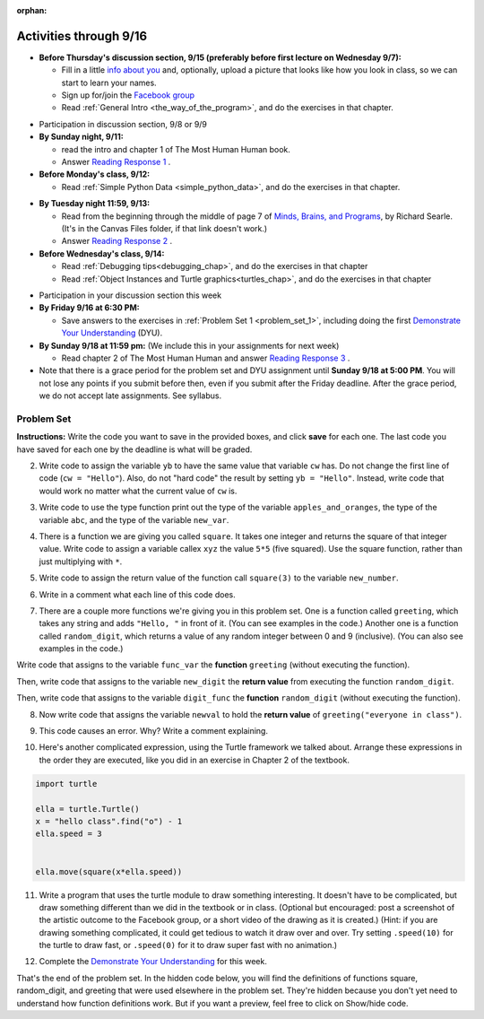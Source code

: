 :orphan:

..  Copyright (C) Paul Resnick.  Permission is granted to copy, distribute
    and/or modify this document under the terms of the GNU Free Documentation
    License, Version 1.3 or any later version published by the Free Software
    Foundation; with Invariant Sections being Forward, Prefaces, and
    Contributor List, no Front-Cover Texts, and no Back-Cover Texts.  A copy of
    the license is included in the section entitled "GNU Free Documentation
    License".

.. highlight:: python
    :linenothreshold: 500


Activities through 9/16
=======================

* **Before Thursday's discussion section, 9/15 (preferably before first lecture on Wednesday 9/7):**

  * Fill in a little `info about you </runestone/default/bio>`_ and, optionally, upload a picture that looks like how you look in class, so we can start to learn your names.
  * Sign up for/join the `Facebook group <linkgoeshere.notrealTODO>`_
  * Read :ref:`General Intro <the_way_of_the_program>`, and do the exercises in that chapter.

.. usageassignment or appropriate directive

* Participation in discussion section, 9/8 or 9/9

* **By Sunday night, 9/11:**

  * read the intro and chapter 1 of The Most Human Human book.
  * Answer `Reading Response 1 <https://umich.instructure.com/courses/105657/assignments/131308>`_ .

* **Before Monday's class, 9/12:**

  * Read :ref:`Simple Python Data <simple_python_data>`, and do the exercises in that chapter.

.. usageassignment directive here as appropriate (propagate through)

* **By Tuesday night 11:59, 9/13:**

  * Read from the beginning through the middle of page 7 of `Minds, Brains, and Programs <https://umich.instructure.com/courses/105657/files?preview=2142149>`_, by Richard Searle. (It's in the Canvas Files folder, if that link doesn't work.)
  * Answer `Reading Response 2 <https://umich.instructure.com/courses/105657/assignments/131313>`_ .

* **Before Wednesday's class, 9/14:**

  * Read :ref:`Debugging tips<debugging_chap>`, and do the exercises in that chapter
  * Read :ref:`Object Instances and Turtle graphics<turtles_chap>`, and do the exercises in that chapter

.. usage assignment

* Participation in your discussion section this week

* **By Friday 9/16 at 6:30 PM:** 

  * Save answers to the exercises in :ref:`Problem Set 1 <problem_set_1>`, including doing the first `Demonstrate Your Understanding <https://umich.instructure.com/courses/105657/assignments/131293>`_ (DYU).

* **By Sunday 9/18 at 11:59 pm:** (We include this in your assignments for next week)

  * Read chapter 2 of The Most Human Human and answer `Reading Response 3 <https://umich.instructure.com/courses/105657/assignments/131314>`_ .


* Note that there is a grace period for the problem set and DYU assignment until **Sunday 9/18 at 5:00 PM**. You will not lose any points if you submit before then, even if you submit after the Friday deadline. After the grace period, we do not accept late assignments. See syllabus.





.. _problem_set_1:

Problem Set
-----------

**Instructions:** Write the code you want to save in the provided boxes, and click **save** for each one. The last code you have saved for each one by the deadline is what will be graded.


.. question:: problem_set_1_1

  The variable ``tpa`` currently has the value ``0``. Assign the variable ``tpa`` the value ``6`` .

  .. activecode:: ps_1_1

     tpa = 0
     
     =====

     from unittest.gui import TestCaseGui

     class myTests(TestCaseGui):

        def testOne(self):
           self.assertEqual(tpa, 6, "Testing that tpa's value is 6.")

     myTests().main()
   

2. Write code to assign the variable ``yb`` to have the same value that variable ``cw`` has. Do not change the first line of code (``cw = "Hello"``). Also, do not "hard code" the result by setting ``yb = "Hello"``. Instead, write code that would work no matter what the current value of ``cw`` is.

.. activecode:: ps_1_2

   cw = "Hello"
   yb = 0

   =====

   from unittest.gui import TestCaseGui

   class myTests(TestCaseGui):

      def testOne(self):
         self.assertEqual(cw, yb, "Testing that yb has the same value as cw")
         self.assertEqual(cw, "Hello", "Testing that cw's value is 'Hello'.")

   myTests().main()


3. Write code to use the type function print out the type of the variable ``apples_and_oranges``, the type of the variable ``abc``, and the type of the variable ``new_var``.

.. activecode:: ps_1_3
   
   apples_and_oranges = """hello, everybody
                             how're you?"""

   abc = 6.75483

   new_var = 824

   ====

   print "\n\n---\n(There are no tests for this problem.)"


4. There is a function we are giving you called ``square``. It takes one integer and returns the square of that integer value. Write code to assign a variable callex ``xyz`` the value ``5*5`` (five squared). Use the square function, rather than just multiplying with ``*``.

.. activecode:: ps_1_4
    :include: addl_functions

    # Want to make sure there really is a function called square? Uncomment the following line and press run.

    #print type(square)
   
    xyz = ""
    
    =====

    from unittest.gui import TestCaseGui

    class myTests(TestCaseGui):

       def testOne(self):
          self.assertEqual(type(xyz), type(3), "Checking type of xyz")
          self.assertEqual(xyz, 25, "Checking if xyz is 25")

    myTests().main()


5. Write code to assign the return value of the function call ``square(3)`` to the variable ``new_number``.

.. activecode:: ps_1_5
    :include: addl_functions

    # write your code here; include a blank line

    =====

    from unittest.gui import TestCaseGui

    class myTests(TestCaseGui):

       def testOne(self):
           self.assertEqual(new_number, 9, "Testing that new_number's value is 9")

    myTests().main()


6. Write in a comment what each line of this code does. 

.. activecode:: ps_1_6
    :include: addl_functions

    # Here's an example.
    xyz = 12 # The variable xyz is being assigned the value 12, which is an integer

    # Now do the same for these!
    a = 6

    b = a

    # make sure to be very clear and detailed about the following line of code
    orange = square(b)

    print a

    print b

    print orange

    pear = square

    print pear


7. There are a couple more functions we're giving you in this problem set. One is a function called ``greeting``, which takes any string and adds ``"Hello, "`` in front of it. (You can see examples in the code.) Another one is a function called ``random_digit``, which returns a value of any random integer between 0 and 9 (inclusive). (You can also see examples in the code.)

Write code that assigns to the variable ``func_var`` the **function** ``greeting`` (without executing the function). 

Then, write code that assigns to the variable ``new_digit`` the **return value** from executing the function ``random_digit``.

Then, write code that assigns to the variable ``digit_func`` the **function** ``random_digit`` (without executing the function).

.. activecode:: ps_1_7
   :include: addl_functions

   # For example
   print greeting("Jackie")
   print greeting("everybody")
   print greeting("sdgadgsal")
   
   # Try running all this code more than once, so you can see how calling the function
   # random_digit works.
   print random_digit()
   print random_digit()

   # Write code that assigns the variables as mentioned in the instructions.

   =====

   from unittest.gui import TestCaseGui

   class myTests(TestCaseGui):

      def testOne(self):
         self.assertEqual(type(func_var), type(greeting), "Testing that func_var is same type as greeting")
      def testTwo(self):
         self.assertEqual(type(new_digit), type(1), "Testing that new_digit's value is an integer")
      def testThree(self):
         self.assertEqual(type(digit_func), type(random_digit), "Testing that digit_func is same type as random_digit")

   myTests().main()



8. Now write code that assigns the variable ``newval`` to hold the **return value** of ``greeting("everyone in class")``.

.. activecode:: ps_1_8
   :include: addl_functions

   =====

   from unittest.gui import TestCaseGui

   class myTests(TestCaseGui):

      def testOne(self):
         self.assertEqual(newval, greeting("everyone in class"), "newval has not been assigned the correct value")

   myTests().main()
    

9. This code causes an error. Why? Write a comment explaining.

.. activecode:: ps_1_9

   another_variable = "?!"
   b = another_variable()


10. Here's another complicated expression, using the Turtle framework we talked about. Arrange these expressions in the order they are executed, like you did in an exercise in Chapter 2 of the textbook.

.. sourcecode:: python

   import turtle

   ella = turtle.Turtle()
   x = "hello class".find("o") - 1
   ella.speed = 3


   ella.move(square(x*ella.speed))

.. parsonsprob:: ps_1_10

   Order the code fragments in the order in which the Python interpreter would evaluate them, when evaluating that last line of code, ``ella.move(square(x*ella.speed))`` (It may help to think about what specifically is happening in the first four lines of code as well.)
   -----
   Look up the variable ella and find that it is an instance of a Turtle object
   =====
   Look up the attribute move of the Turtle ella and find that it's a method object
   =====
   Look up the function square
   =====
   Look up the value of the variable x and find that it is an integer
   =====
   Look up the value of the attribute speed of the instance ella and find that it is an integer
   =====
   Evaluate the expression x * ella.speed to one integer
   =====
   Call the function square on an integer value
   =====
   Call the method .move of the Turtle ella on its input integer

11. Write a program that uses the turtle module to draw something interesting. It doesn't have to be complicated, but draw something different than we did in the textbook or in class. (Optional but encouraged: post a screenshot of the artistic outcome to the Facebook group, or a short video of the drawing as it is created.) (Hint: if you are drawing something complicated, it could get tedious to watch it draw over and over. Try setting ``.speed(10)`` for the turtle to draw fast, or ``.speed(0)`` for it to draw super fast with no animation.)

.. activecode:: ps_1_11

   import turtle

12. Complete the `Demonstrate Your Understanding <https://umich.instructure.com/courses/105657/assignments/131293>`_ for this week.

That's the end of the problem set. In the hidden code below, you will find the definitions of functions square, random_digit, and greeting that were used elsewhere in the problem set. They're hidden because you don't yet need to understand how function definitions work. But if you want a preview, feel free to click on Show/hide code.

.. activecode:: addl_functions
   :nopre:
   :hidecode:

   def square(num):
      return num**2

   def greeting(st):
      #st = str(st) # just in case
      return "Hello, " + st

   def random_digit():
     import random
     return random.choice([0,1,2,3,4,5,6,7,8,9])

